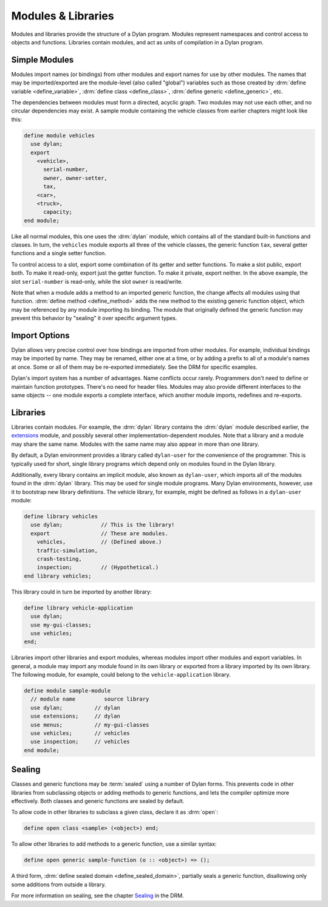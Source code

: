 *******************
Modules & Libraries
*******************

Modules and libraries provide the structure of a Dylan program. Modules
represent namespaces and control access to objects and functions.
Libraries contain modules, and act as units of compilation in a Dylan
program.

Simple Modules
==============

Modules import names (or bindings) from other modules and export names
for use by other modules. The names that may be imported/exported are
the module-level (also called "global") variables such as those created
by :drm:`define variable <define_variable>`, :drm:`define class
<define_class>`, :drm:`define generic <define_generic>`, etc.

The dependencies between modules must form a directed, acyclic
graph. Two modules may not use each other, and no circular dependencies
may exist. A sample module containing the vehicle classes from earlier
chapters might look like this:

.. code-block:: dylan

    define module vehicles
      use dylan;
      export
        <vehicle>,
          serial-number,
          owner, owner-setter,
          tax,
        <car>,
        <truck>,
          capacity;
    end module;

Like all normal modules, this one uses the :drm:`dylan` module, which
contains all of the standard built-in functions and classes. In turn,
the ``vehicles`` module exports all three of the vehicle classes, the
generic function ``tax``, several getter functions and a single
setter function.

To control access to a slot, export some combination of its getter and
setter functions. To make a slot public, export both. To make it
read-only, export just the getter function. To make it private, export
neither. In the above example, the slot ``serial-number`` is read-only,
while the slot ``owner`` is read/write.

Note that when a module adds a method to an imported generic function,
the change affects all modules using that function. :drm:`define method <define_method>`
adds the new method to the existing generic function object, which may
be referenced by any module importing its binding. The module that
originally defined the generic function may prevent this behavior by
"sealing" it over specific argument types.

Import Options
==============

Dylan allows very precise control over how bindings are imported from
other modules. For example, individual bindings may be imported by
name. They may be renamed, either one at a time, or by adding a prefix
to all of a module's names at once. Some or all of them may be
re-exported immediately. See the DRM for specific examples.

Dylan's import system has a number of advantages. Name conflicts
occur rarely. Programmers don't need to define or maintain function
prototypes. There's no need for header files. Modules may
also provide different interfaces to the same objects -- one module
exports a complete interface, which another module imports, redefines
and re-exports.

Libraries
=========

Libraries contain modules. For example, the :drm:`dylan`
library contains the :drm:`dylan` module
described earlier, the `extensions`_ module, and
possibly several other implementation-dependent modules. Note that
a library and a module may share the same name. Modules with the
same name may also appear in more than one library.

.. _extensions: https://opendylan.org/documentation/library-reference/language-extensions

By default, a Dylan environment provides a library called
``dylan-user`` for the convenience of the programmer.
This is typically used for short, single library programs which
depend only on modules found in the Dylan library.

Additionally, every library contains an implicit module, also
known as ``dylan-user``, which imports all of the
modules found in the :drm:`dylan` library. This may be
used for single module programs. Many Dylan environments, however,
use it to bootstrap new library definitions. The vehicle library,
for example, might be defined as follows in a ``dylan-user``
module:

.. code-block:: dylan

    define library vehicles
      use dylan;            // This is the library!
      export                // These are modules.
        vehicles,           // (Defined above.)
        traffic-simulation,
        crash-testing,
        inspection;         // (Hypothetical.)
    end library vehicles;

This library could in turn be imported by another library:

.. code-block:: dylan

    define library vehicle-application
      use dylan;
      use my-gui-classes;
      use vehicles;
    end;

Libraries import other libraries and export modules, whereas
modules import other modules and export variables. In general, a
module may import any module found in its own library or exported
from a library imported by its own library. The following module, for
example, could belong to the ``vehicle-application`` library.

.. code-block:: dylan

    define module sample-module
      // module name         source library
      use dylan;          // dylan
      use extensions;     // dylan
      use menus;          // my-gui-classes
      use vehicles;       // vehicles
      use inspection;     // vehicles
    end module;

Sealing
=======

Classes and generic functions may be :term:`sealed`
using a number of Dylan forms. This prevents code in other libraries
from subclassing objects or adding methods to generic functions, and
lets the compiler optimize more effectively. Both classes and generic
functions are sealed by default.

To allow code in other libraries to subclass a given class,
declare it as :drm:`open`:

.. code-block:: dylan

    define open class <sample> (<object>) end;

To allow other libraries to add methods to a generic function,
use a similar syntax:

.. code-block:: dylan

    define open generic sample-function (o :: <object>) => ();

A third form, :drm:`define sealed domain <define_sealed_domain>`, partially
seals a generic function, disallowing only some additions from outside
a library.

For more information on sealing, see the chapter
`Sealing`_ in the DRM.

.. _Sealing: https://opendylan.org/books/drm/Sealing

